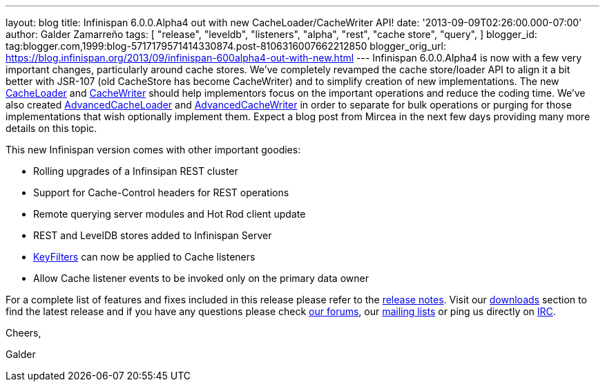 ---
layout: blog
title: Infinispan 6.0.0.Alpha4 out with new CacheLoader/CacheWriter API!
date: '2013-09-09T02:26:00.000-07:00'
author: Galder Zamarreño
tags: [ "release",
"leveldb",
"listeners",
"alpha",
"rest",
"cache store",
"query",
]
blogger_id: tag:blogger.com,1999:blog-5717179571414330874.post-8106316007662212850
blogger_orig_url: https://blog.infinispan.org/2013/09/infinispan-600alpha4-out-with-new.html
---
Infinispan 6.0.0.Alpha4 is now with a few very important changes,
particularly around cache stores. We've completely revamped the cache
store/loader API to align it a bit better with JSR-107 (old CacheStore
has become CacheWriter) and to simplify creation of new implementations.
The new
https://github.com/infinispan/infinispan/blob/6.0.0.Alpha4/core/src/main/java/org/infinispan/persistence/spi/CacheLoader.java[CacheLoader]
and
https://github.com/infinispan/infinispan/blob/6.0.0.Alpha4/core/src/main/java/org/infinispan/persistence/spi/CacheWriter.java[CacheWriter]
should help implementors focus on the important operations and reduce
the coding time. We've also created
https://github.com/infinispan/infinispan/blob/6.0.0.Alpha4/core/src/main/java/org/infinispan/persistence/spi/AdvancedCacheLoader.java[AdvancedCacheLoader]
and
https://github.com/infinispan/infinispan/blob/6.0.0.Alpha4/core/src/main/java/org/infinispan/persistence/spi/AdvancedCacheWriter.java[AdvancedCacheWriter]
in order to separate for bulk operations or purging for those
implementations that wish optionally implement them. Expect a blog post
from Mircea in the next few days providing many more details on this
topic.

This new Infinispan version comes with other important goodies:

* Rolling upgrades of a Infinsipan REST cluster
* Support for Cache-Control headers for REST operations
* Remote querying server modules and Hot Rod client update
* REST and LevelDB stores added to Infinispan Server
* https://github.com/infinispan/infinispan/blob/6.0.0.Alpha4/core/src/main/java/org/infinispan/notifications/KeyFilter.java[KeyFilters]
can now be applied to Cache listeners
* Allow Cache listener events to be invoked only on the primary data
owner

For a complete list of features and fixes included in this release
please refer to the
https://issues.jboss.org/secure/ReleaseNote.jspa?projectId=12310799&version=12321856[release
notes]. Visit our http://www.jboss.org/infinispan/downloads[downloads]
section to find the latest release and if you have any questions please
check http://www.jboss.org/infinispan/forums[our forums], our
https://lists.jboss.org/mailman/listinfo/infinispan-dev[mailing lists]
or ping us directly on irc://irc.freenode.org/infinispan[IRC].



Cheers,

Galder
